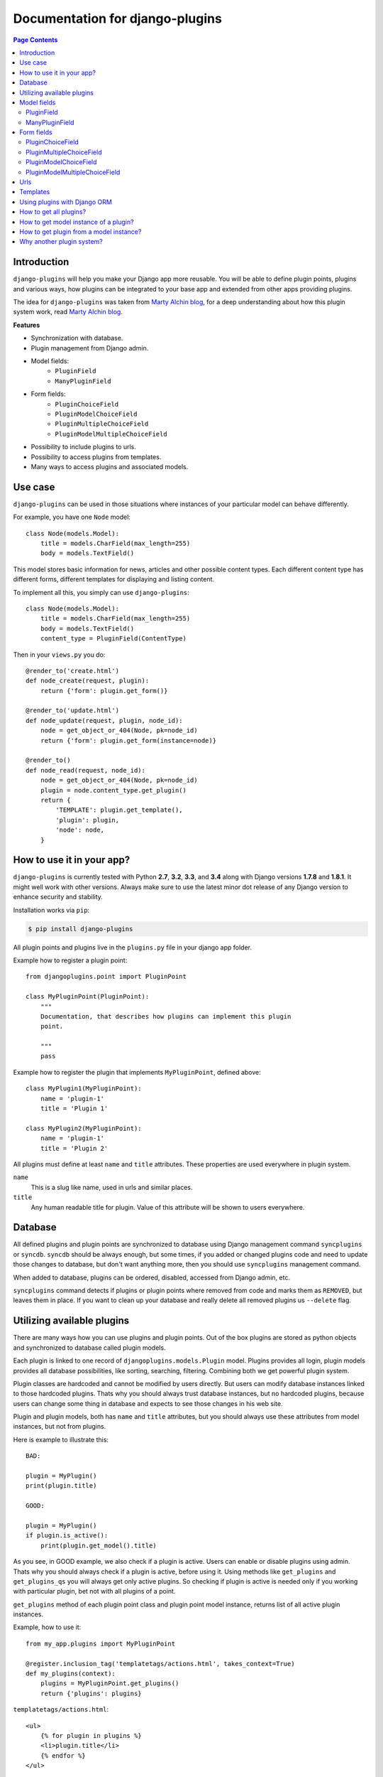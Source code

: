 Documentation for django-plugins
================================


.. contents:: Page Contents
   :local:
   :depth: 2


Introduction
------------

``django-plugins`` will help you make your Django app more reusable. You will
be able to define plugin points, plugins and various ways, how plugins can be
integrated to your base app and extended from other apps providing plugins.

The idea for ``django-plugins`` was taken from `Marty Alchin blog`_, for a deep
understanding about how this plugin system work, read `Marty Alchin blog`_.

.. _Marty Alchin blog: http://martyalchin.com/2008/jan/10/simple-plugin-framework/

**Features**

- Synchronization with database.
- Plugin management from Django admin.
- Model fields:
    - ``PluginField``
    - ``ManyPluginField``
- Form fields:
    - ``PluginChoiceField``
    - ``PluginModelChoiceField``
    - ``PluginMultipleChoiceField``
    - ``PluginModelMultipleChoiceField``
- Possibility to include plugins to urls.
- Possibility to access plugins from templates.
- Many ways to access plugins and associated models.

Use case
--------

``django-plugins`` can be used in those situations where instances of your
particular model can behave differently.

For example, you have one ``Node`` model::

    class Node(models.Model):
        title = models.CharField(max_length=255)
        body = models.TextField()

This model stores basic information for news, articles and other possible
content types. Each different content type has different forms, different
templates for displaying and listing content.

To implement all this, you simply can use ``django-plugins``::

    class Node(models.Model):
        title = models.CharField(max_length=255)
        body = models.TextField()
        content_type = PluginField(ContentType)

Then in your ``views.py`` you do::

    @render_to('create.html')
    def node_create(request, plugin):
        return {'form': plugin.get_form()}

    @render_to('update.html')
    def node_update(request, plugin, node_id):
        node = get_object_or_404(Node, pk=node_id)
        return {'form': plugin.get_form(instance=node)}

    @render_to()
    def node_read(request, node_id):
        node = get_object_or_404(Node, pk=node_id)
        plugin = node.content_type.get_plugin()
        return {
            'TEMPLATE': plugin.get_template(),
            'plugin': plugin,
            'node': node,
        }

How to use it in your app?
--------------------------

``django-plugins`` is currently tested with Python **2.7**, **3.2**, **3.3**,
and **3.4** along with Django versions **1.7.8** and **1.8.1**. It might well
work with other versions. Always make sure to use the latest minor dot release
of any Django version to enhance security and stability.

Installation works via ``pip``:

.. code-block:: bash

    $ pip install django-plugins


All plugin points and plugins live in the ``plugins.py`` file in your django
app folder.

Example how to register a plugin point::

    from djangoplugins.point import PluginPoint

    class MyPluginPoint(PluginPoint):
        """
        Documentation, that describes how plugins can implement this plugin
        point.

        """
        pass


Example how to register the plugin that implements ``MyPluginPoint``, defined
above::

    class MyPlugin1(MyPluginPoint):
        name = 'plugin-1'
        title = 'Plugin 1'

    class MyPlugin2(MyPluginPoint):
        name = 'plugin-1'
        title = 'Plugin 2'

All plugins must define at least ``name`` and ``title`` attributes. These
properties are used everywhere in plugin system.

``name``
    This is a slug like name, used in urls and similar places.

``title``
    Any human readable title for plugin. Value of this attribute will be shown
    to users everywhere.


Database
--------

All defined plugins and plugin points are synchronized to database using Django
management command ``syncplugins`` or ``syncdb``. ``syncdb`` should be always
enough, but some times, if you added or changed plugins code and need to update
those changes to database, but don't want anything more, then you should use
``syncplugins`` management command.

When added to database, plugins can be ordered, disabled, accessed from Django
admin, etc.

``syncplugins`` command detects if plugins or plugin points where removed from
code and marks them as ``REMOVED``, but leaves them in place. If you want to
clean up your database and really delete all removed plugins us ``--delete``
flag.

Utilizing available plugins
---------------------------

There are many ways how you can use plugins and plugin points. Out of the box
plugins are stored as python objects and synchronized to database called plugin
models.

Each plugin is linked to one record of ``djangoplugins.models.Plugin``
model. Plugins provides all login, plugin models provides all database
possibilities, like sorting, searching, filtering. Combining both we get
powerful plugin system.

Plugin classes are hardcoded and cannot be modified by users directly. But
users can modify database instances linked to those hardcoded plugins. Thats
why you should always trust database instances, but no hardcoded plugins,
because users can change some thing in database and expects to see those
changes in his web site.

Plugin and plugin models, both has ``name`` and ``title`` attributes, but you
should always use these attributes from model instances, but not from plugins.

Here is example to illustrate this::

    BAD:

    plugin = MyPlugin()
    print(plugin.title)

    GOOD:

    plugin = MyPlugin()
    if plugin.is_active():
        print(plugin.get_model().title)

As you see, in GOOD example, we also check if a plugin is active. Users can
enable or disable plugins using admin. Thats why you should always check if a
plugin is active, before using it. Using methods like ``get_plugins`` and
``get_plugins_qs`` you will always get only active plugins. So checking if
plugin is active is needed only if you working with particular plugin, bet not
with all plugins of a point.

``get_plugins`` method of each plugin point class and plugin point model
instance, returns list of all active plugin instances.

Example, how to use it::

    from my_app.plugins import MyPluginPoint

    @register.inclusion_tag('templatetags/actions.html', takes_context=True)
    def my_plugins(context):
        plugins = MyPluginPoint.get_plugins()
        return {'plugins': plugins}

``templatetags/actions.html``::

    <ul>
        {% for plugin in plugins %}
        <li>plugin.title</li>
        {% endfor %}
    </ul>

If you need to sort or filter plugins, you should always access them via Django
ORM::

    from my_app.plugins import MyPluginPoint

    @render_to('my_app/my_template.html')
    def my_view(request):
        return {
            'plugins': MyPluginPoint.get_plugins_qs().order_by('name')
        }

Model fields
------------

You can tie your models with plugins. Using example below, plugins can be
assigned to model instances::

    from django.db import models
    from djangoplugins.fields import PluginField
    from my_app.plugins import MyPluginPoint

    class MyModel(models.Model):
        plugin = PluginField(MyPluginPoint)


Also there is ``ManyPluginField``, for many-to-many relation.

PluginField
~~~~~~~~~~~

.. class:: PluginField(point, [**options])

This field is simply foreign key to ``Plugin`` model.

Takes one extra required argument:

.. attribute:: ForeignKey.point

    Plugin point class.


ManyPluginField
~~~~~~~~~~~~~~~

.. class:: ManyPluginField(point, [**options])

Takes one extra required argument, ``point``, as for ``PluginField``.

Form fields
-----------

It's easy to put your plugin point to forms using set of plugin fields for
forms::

    from django import forms
    from djangoplugins.fields import (
            PluginChoiceField, PluginMultipleChoiceField,
            PluginModelChoiceField, PluginModelMultipleChoiceField,
        )
    from my_app.plugins import MyPluginPoint

    class MyForm(forms.Form):
        # Two fields below provides simple ChoiceField with choices of plugins.
        choice = PluginChoiceField(MyPluginPoint)
        # This field currently disabled:
        #   http://code.djangoproject.com/ticket/9161
        #multiple_choice = PluginMultipleChoiceField(MyPluginPoint)

        # These two fields below provides ModelChoiceField with queryset of
        # plugis.
        model_choice = PluginModelChoiceField(MyPluginPoint)
        model_multiple_choice = PluginModelMultipleChoiceField(MyPluginPoint)

PluginChoiceField
~~~~~~~~~~~~~~~~~
.. class:: PluginChoiceField(**kwargs)

    * Default widget: ``Select``
    * Empty value: ``''`` (an empty string)
    * Normalizes to: Plugin object.
    * Validates that the given value is valid plugin name of specified plugin
      point.
    * Error message keys: ``required``, ``invalid_choice``

This field can be used, when you want to validate if a string is valid plugin
name and that plugin belongs to specified plugin point.

Also this field normalizes to plugin object instance, but not to plugin model
instance.

Takes one extra required argument:

.. attribute:: PluginChoiceField.point

    Plugin point class.


PluginMultipleChoiceField
~~~~~~~~~~~~~~~~~~~~~~~~~

.. class:: PluginMultipleChoiceField(**kwargs)

    * Default widget: ``SelectMultiple``
    * Empty value: ``[]`` (an empty list)
    * Normalizes to: A list of Plugin objects.
    * Validates that every value in the given list of values is valid plugin
      name of specified plugin point.
    * Error message keys: ``required``, ``invalid_choice``, ``invalid_list``

Takes one extra required argument, ``point``, as for ``PluginChoiceField``.

PluginModelChoiceField
~~~~~~~~~~~~~~~~~~~~~~

.. class:: PluginModelChoiceField(**kwargs)

    * Default widget: ``Select``
    * Empty value: ``None``
    * Normalizes to: A Plugin model instance.
    * Validates that the given id is plugin id of specified plugin point.
    * Error message keys: ``required``, ``invalid_choice``

Takes one extra required argument, ``point``, as for ``PluginChoiceField``.

PluginModelMultipleChoiceField
~~~~~~~~~~~~~~~~~~~~~~~~~~~~~~

.. class:: PluginModelMultipleChoiceField(**kwargs)

    * Default widget: ``SelectMultiple``
    * Empty value: ``[]`` (an empty list)
    * Normalizes to: A list of Plugin model instances.
    * Validates that every id in the given list of values is plugin id of
      specified plugin point.
    * Error message keys: ``required``, ``list``, ``invalid_choice``,
      ``invalid_pk_value``

Takes one extra required argument, ``point``, as for ``PluginChoiceField``.

Urls
----

``django-plugins`` has build-in possibility to include urls from plugins. Here
is example how this can be done::

    from django.conf.urls.defaults import patterns
    from plugins.utils import include_plugins
    from my_app.plugin_points import MyPluginPoint

    urlpatterns = patterns('wora.views',
        (r'^plugin/', include_plugins(MyPluginPoint)),
    )

``include_plugins`` function will search ``get_urls`` and ``name`` attributes
in all plugins, and if both are available, then provided urls will be included.

Example plugin::

    class MyPluginWithUrls(MyPluginPoint):
        name = 'my-plugin'
        title = 'My plugin'

        def get_urls(self):
            return patterns('my_app.views',
                    url(r'create/$', 'create', name='my-app-create'),
                    url(r'read/$', 'read', name='my-app-read'),
                    url(r'update/$', 'update', name='my-app-update'),
                    url(r'delete/$', 'delete', name='my-app-delete'),
                )

With this plugin, plugin point inclusion will provide these urls::

    /plugin/my-plugin/create/
    /plugin/my-plugin/read/
    /plugin/my-plugin/update/
    /plugin/my-plugin/delete/

Plugin points are better place to define urls. Here is example, how all this
can be done::

    class MyPluginPoint(PluginPoint):
        def get_urls(self):
            return patterns('my_app.views',
                    url(r'create/$', 'create',
                        name='my-app-%s-create' % self.name),
                )

    class MyPlugin1(MyPluginPoint):
        name = 'my-plugin-1'
        title = 'My Plugin 1'

    class MyPlugin2(MyPluginPoint):
        name = 'my-plugin-2'
        title = 'My Plugin 2'

    class MyPlugin3(MyPluginPoint):
        name = 'my-plugin-3'
        title = 'My Plugin 3'

From all these plugins, these urls will be available::

    /plugin/my-plugin-1/create/
    /plugin/my-plugin-2/create/
    /plugin/my-plugin-3/create/

In templates all these urls can be added using these url names::

    {% url my-app-my-plugin-1-create %}
    {% url my-app-my-plugin-2-create %}
    {% url my-app-my-plugin-3-create %}


Templates
---------

You can access your plugins in templates using ``get_plugins`` template tag.::

    {% load plugins %}
    {% get_plugins my_app.plugins.MyPluginPoint as plugins %}
    <ul>
        {% for plugin in plugins %}
        <li>{{ plugin.title }} {{ plugin.get_plugin.plugin_class_attr }}</li>
        {% endfor %}
    </ul>

In example above, ``get_plugins`` returns ordered queryset of plugin models,
but not plugins directly.

Using plugins with Django ORM
-----------------------------

It is possible to use plugins with Django ORM.

If your model has plugin field, you can::

    from my_app.models import MyModel
    from my_app.plugins import MyPlugin

    plugin_model = MyPlugin.get_model()

    qs = MyModel.objects.\
            filter(name='name', plugin=plugin_model).\
            order_by('plugin__order')

    qs = MyModel.objects.filter(plugin__name='email')

As mentioned above, you can get queryset of all plugins from a plugin point
easily::

    count = MyPluginPoint.get_plugins_qs().count()

How to get all plugins?
-----------------------

There are two ways, how you can get all plugins of a plugin point::

    MyPluginPoint.get_plugins()

and::

    MyPluginPoint.get_plugins_qs()

First example returns plugins directly in random order. Second example returns
Django queryset with plugin models ordered by ``order`` field.

How to get model instance of a plugin?
--------------------------------------

In example below are listed all possible ways, how you can get model instance
of a plugin.

::

    plugin = MyPlugin()

    # Get model instance from plugin instance.
    plugin_model = plugin.get_model()

    # Get model instance from plugin class.
    plugin_model = MyPlugin.get_model()

    # Get model instance by plugin name.
    plugin_model = MyPluginPoint.get_model('my-plugin')

    # Get model instance of a plugin point:
    plugin_point_model = MyPluginPoint.get_model()

``get_model`` method can raise ``ObjectDoesNotExist`` exception, so you should
check it::

    try:
        plugin_model = MyPlugin.get_model()
    except MyPlugin.DoesNotExist:
        plugin_model = None

How to get plugin from a model instance?
-----------------------------------------

Easy::

    plugin = plugin_model.get_plugin()


Why another plugin system?
--------------------------

Currently these similar projects exists:

- django-app-plugins_ - template oriented, pretty complete, but totally
  undocumented. Project is not active and bugs are fixed only in forked
  repository django-caching-app-plugins_.
- django-plugins_ - template oriented, small project. Plugins are uploaded
  through Django admin.

.. _django-app-plugins: http://code.google.com/p/django-app-plugins/
.. _django-plugins: https://github.com/alex/django-plugins
.. _django-caching-app-plugins: https://bitbucket.org/bkroeze/django-caching-app-plugins/

Also there is a lot of articles and code snippets, that describes how plugin
system can be implemented. Here is article, that most influenced this project:

- http://martyalchin.com/2008/jan/10/simple-plugin-framework/

Also see list of other articles and python plugin system implementations:

- http://wehart.blogspot.com/2009/01/python-plugin-frameworks.html

None of these projects fully provides what I need:

- Good documentation.
- Plugins and plugin points should be provided by Django apps, not only by
  single uploaded files.
- Plugins should not be restricted by file names, then can be registered
  anywhere, like Django signals.
- Plugins should be synchronized with database, and plugin point can be used as
  fields.


